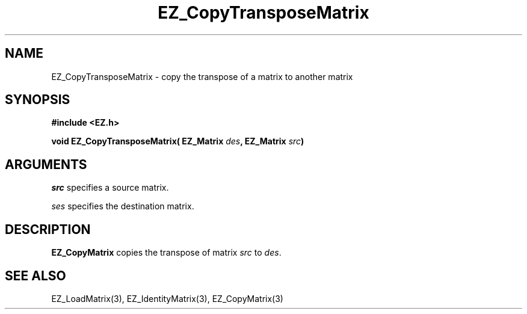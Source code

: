 '\"
'\" Copyright (c) 1997 Maorong Zou
'\" 
.TH  EZ_CopyTransposeMatrix 3 "" EZWGL "EZWGL Functions"
.BS
.SH NAME
EZ_CopyTransposeMatrix \- copy the transpose of a matrix to another matrix

.SH SYNOPSIS
.nf
.B #include <EZ.h>
.sp
.BI "void EZ_CopyTransposeMatrix( EZ_Matrix " des ", EZ_Matrix " src )

.SH ARGUMENTS
\fIsrc\fR specifies a source matrix.
.sp
\fIses\fR specifies the destination matrix.

.SH DESCRIPTION
\fBEZ_CopyMatrix\fR copies the transpose of matrix \fIsrc\fR to \fIdes\fR.

.SH "SEE ALSO"
EZ_LoadMatrix(3), EZ_IdentityMatrix(3), EZ_CopyMatrix(3)



